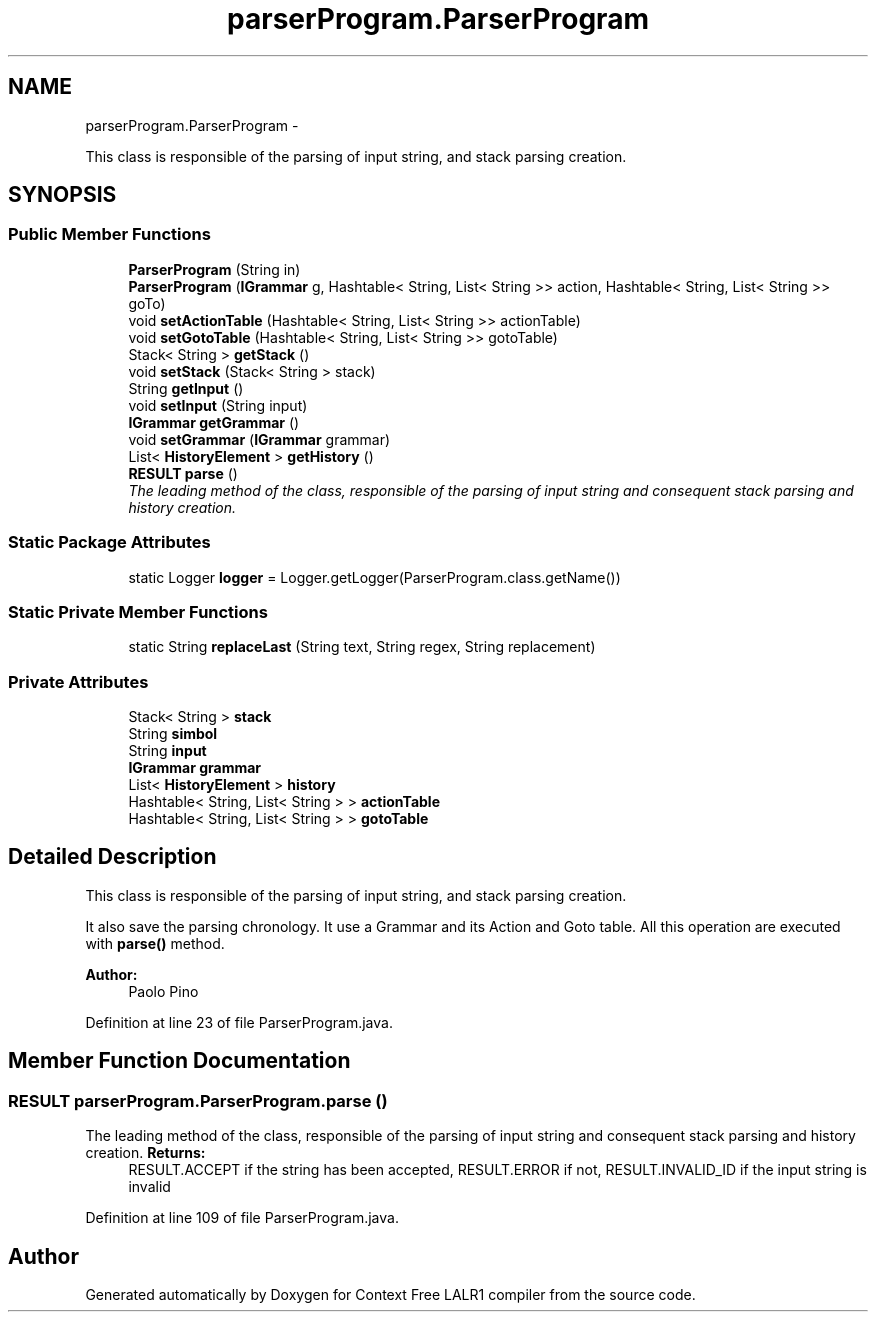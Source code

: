 .TH "parserProgram.ParserProgram" 3 "Wed Mar 21 2012" "Version 1.1" "Context Free LALR1 compiler" \" -*- nroff -*-
.ad l
.nh
.SH NAME
parserProgram.ParserProgram \- 
.PP
This class is responsible of the parsing of input string, and stack parsing creation\&.  

.SH SYNOPSIS
.br
.PP
.SS "Public Member Functions"

.in +1c
.ti -1c
.RI "\fBParserProgram\fP (String in)"
.br
.ti -1c
.RI "\fBParserProgram\fP (\fBIGrammar\fP g, Hashtable< String, List< String >> action, Hashtable< String, List< String >> goTo)"
.br
.ti -1c
.RI "void \fBsetActionTable\fP (Hashtable< String, List< String >> actionTable)"
.br
.ti -1c
.RI "void \fBsetGotoTable\fP (Hashtable< String, List< String >> gotoTable)"
.br
.ti -1c
.RI "Stack< String > \fBgetStack\fP ()"
.br
.ti -1c
.RI "void \fBsetStack\fP (Stack< String > stack)"
.br
.ti -1c
.RI "String \fBgetInput\fP ()"
.br
.ti -1c
.RI "void \fBsetInput\fP (String input)"
.br
.ti -1c
.RI "\fBIGrammar\fP \fBgetGrammar\fP ()"
.br
.ti -1c
.RI "void \fBsetGrammar\fP (\fBIGrammar\fP grammar)"
.br
.ti -1c
.RI "List< \fBHistoryElement\fP > \fBgetHistory\fP ()"
.br
.ti -1c
.RI "\fBRESULT\fP \fBparse\fP ()"
.br
.RI "\fIThe leading method of the class, responsible of the parsing of input string and consequent stack parsing and history creation\&. \fP"
.in -1c
.SS "Static Package Attributes"

.in +1c
.ti -1c
.RI "static Logger \fBlogger\fP = Logger\&.getLogger(ParserProgram\&.class\&.getName())"
.br
.in -1c
.SS "Static Private Member Functions"

.in +1c
.ti -1c
.RI "static String \fBreplaceLast\fP (String text, String regex, String replacement)"
.br
.in -1c
.SS "Private Attributes"

.in +1c
.ti -1c
.RI "Stack< String > \fBstack\fP"
.br
.ti -1c
.RI "String \fBsimbol\fP"
.br
.ti -1c
.RI "String \fBinput\fP"
.br
.ti -1c
.RI "\fBIGrammar\fP \fBgrammar\fP"
.br
.ti -1c
.RI "List< \fBHistoryElement\fP > \fBhistory\fP"
.br
.ti -1c
.RI "Hashtable< String, List< String > > \fBactionTable\fP"
.br
.ti -1c
.RI "Hashtable< String, List< String > > \fBgotoTable\fP"
.br
.in -1c
.SH "Detailed Description"
.PP 
This class is responsible of the parsing of input string, and stack parsing creation\&. 

It also save the parsing chronology\&. It use a Grammar and its Action and Goto table\&. All this operation are executed with \fBparse()\fP method\&. 
.PP
\fBAuthor:\fP
.RS 4
Paolo Pino 
.RE
.PP

.PP
Definition at line 23 of file ParserProgram\&.java\&.
.SH "Member Function Documentation"
.PP 
.SS "\fBRESULT\fP \fBparserProgram\&.ParserProgram\&.parse\fP ()"

.PP
The leading method of the class, responsible of the parsing of input string and consequent stack parsing and history creation\&. \fBReturns:\fP
.RS 4
RESULT\&.ACCEPT if the string has been accepted, RESULT\&.ERROR if not, RESULT\&.INVALID_ID if the input string is invalid 
.RE
.PP

.PP
Definition at line 109 of file ParserProgram\&.java\&.

.SH "Author"
.PP 
Generated automatically by Doxygen for Context Free LALR1 compiler from the source code\&.
